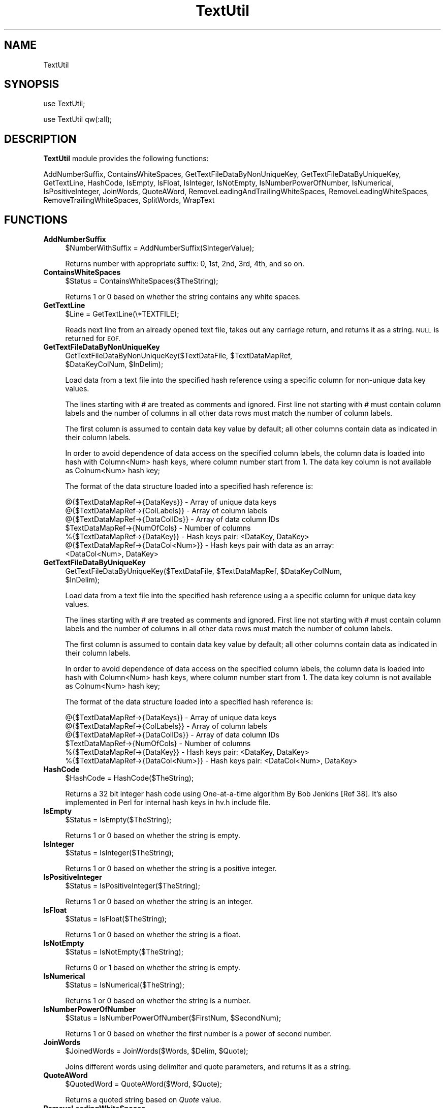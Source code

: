 .\" Automatically generated by Pod::Man 2.28 (Pod::Simple 3.35)
.\"
.\" Standard preamble:
.\" ========================================================================
.de Sp \" Vertical space (when we can't use .PP)
.if t .sp .5v
.if n .sp
..
.de Vb \" Begin verbatim text
.ft CW
.nf
.ne \\$1
..
.de Ve \" End verbatim text
.ft R
.fi
..
.\" Set up some character translations and predefined strings.  \*(-- will
.\" give an unbreakable dash, \*(PI will give pi, \*(L" will give a left
.\" double quote, and \*(R" will give a right double quote.  \*(C+ will
.\" give a nicer C++.  Capital omega is used to do unbreakable dashes and
.\" therefore won't be available.  \*(C` and \*(C' expand to `' in nroff,
.\" nothing in troff, for use with C<>.
.tr \(*W-
.ds C+ C\v'-.1v'\h'-1p'\s-2+\h'-1p'+\s0\v'.1v'\h'-1p'
.ie n \{\
.    ds -- \(*W-
.    ds PI pi
.    if (\n(.H=4u)&(1m=24u) .ds -- \(*W\h'-12u'\(*W\h'-12u'-\" diablo 10 pitch
.    if (\n(.H=4u)&(1m=20u) .ds -- \(*W\h'-12u'\(*W\h'-8u'-\"  diablo 12 pitch
.    ds L" ""
.    ds R" ""
.    ds C` ""
.    ds C' ""
'br\}
.el\{\
.    ds -- \|\(em\|
.    ds PI \(*p
.    ds L" ``
.    ds R" ''
.    ds C`
.    ds C'
'br\}
.\"
.\" Escape single quotes in literal strings from groff's Unicode transform.
.ie \n(.g .ds Aq \(aq
.el       .ds Aq '
.\"
.\" If the F register is turned on, we'll generate index entries on stderr for
.\" titles (.TH), headers (.SH), subsections (.SS), items (.Ip), and index
.\" entries marked with X<> in POD.  Of course, you'll have to process the
.\" output yourself in some meaningful fashion.
.\"
.\" Avoid warning from groff about undefined register 'F'.
.de IX
..
.nr rF 0
.if \n(.g .if rF .nr rF 1
.if (\n(rF:(\n(.g==0)) \{
.    if \nF \{
.        de IX
.        tm Index:\\$1\t\\n%\t"\\$2"
..
.        if !\nF==2 \{
.            nr % 0
.            nr F 2
.        \}
.    \}
.\}
.rr rF
.\"
.\" Accent mark definitions (@(#)ms.acc 1.5 88/02/08 SMI; from UCB 4.2).
.\" Fear.  Run.  Save yourself.  No user-serviceable parts.
.    \" fudge factors for nroff and troff
.if n \{\
.    ds #H 0
.    ds #V .8m
.    ds #F .3m
.    ds #[ \f1
.    ds #] \fP
.\}
.if t \{\
.    ds #H ((1u-(\\\\n(.fu%2u))*.13m)
.    ds #V .6m
.    ds #F 0
.    ds #[ \&
.    ds #] \&
.\}
.    \" simple accents for nroff and troff
.if n \{\
.    ds ' \&
.    ds ` \&
.    ds ^ \&
.    ds , \&
.    ds ~ ~
.    ds /
.\}
.if t \{\
.    ds ' \\k:\h'-(\\n(.wu*8/10-\*(#H)'\'\h"|\\n:u"
.    ds ` \\k:\h'-(\\n(.wu*8/10-\*(#H)'\`\h'|\\n:u'
.    ds ^ \\k:\h'-(\\n(.wu*10/11-\*(#H)'^\h'|\\n:u'
.    ds , \\k:\h'-(\\n(.wu*8/10)',\h'|\\n:u'
.    ds ~ \\k:\h'-(\\n(.wu-\*(#H-.1m)'~\h'|\\n:u'
.    ds / \\k:\h'-(\\n(.wu*8/10-\*(#H)'\z\(sl\h'|\\n:u'
.\}
.    \" troff and (daisy-wheel) nroff accents
.ds : \\k:\h'-(\\n(.wu*8/10-\*(#H+.1m+\*(#F)'\v'-\*(#V'\z.\h'.2m+\*(#F'.\h'|\\n:u'\v'\*(#V'
.ds 8 \h'\*(#H'\(*b\h'-\*(#H'
.ds o \\k:\h'-(\\n(.wu+\w'\(de'u-\*(#H)/2u'\v'-.3n'\*(#[\z\(de\v'.3n'\h'|\\n:u'\*(#]
.ds d- \h'\*(#H'\(pd\h'-\w'~'u'\v'-.25m'\f2\(hy\fP\v'.25m'\h'-\*(#H'
.ds D- D\\k:\h'-\w'D'u'\v'-.11m'\z\(hy\v'.11m'\h'|\\n:u'
.ds th \*(#[\v'.3m'\s+1I\s-1\v'-.3m'\h'-(\w'I'u*2/3)'\s-1o\s+1\*(#]
.ds Th \*(#[\s+2I\s-2\h'-\w'I'u*3/5'\v'-.3m'o\v'.3m'\*(#]
.ds ae a\h'-(\w'a'u*4/10)'e
.ds Ae A\h'-(\w'A'u*4/10)'E
.    \" corrections for vroff
.if v .ds ~ \\k:\h'-(\\n(.wu*9/10-\*(#H)'\s-2\u~\d\s+2\h'|\\n:u'
.if v .ds ^ \\k:\h'-(\\n(.wu*10/11-\*(#H)'\v'-.4m'^\v'.4m'\h'|\\n:u'
.    \" for low resolution devices (crt and lpr)
.if \n(.H>23 .if \n(.V>19 \
\{\
.    ds : e
.    ds 8 ss
.    ds o a
.    ds d- d\h'-1'\(ga
.    ds D- D\h'-1'\(hy
.    ds th \o'bp'
.    ds Th \o'LP'
.    ds ae ae
.    ds Ae AE
.\}
.rm #[ #] #H #V #F C
.\" ========================================================================
.\"
.IX Title "TextUtil 1"
.TH TextUtil 1 "2020-08-27" "perl v5.22.4" "MayaChemTools"
.\" For nroff, turn off justification.  Always turn off hyphenation; it makes
.\" way too many mistakes in technical documents.
.if n .ad l
.nh
.SH "NAME"
TextUtil
.SH "SYNOPSIS"
.IX Header "SYNOPSIS"
use TextUtil;
.PP
use TextUtil qw(:all);
.SH "DESCRIPTION"
.IX Header "DESCRIPTION"
\&\fBTextUtil\fR module provides the following functions:
.PP
AddNumberSuffix, ContainsWhiteSpaces, GetTextFileDataByNonUniqueKey,
GetTextFileDataByUniqueKey, GetTextLine, HashCode, IsEmpty, IsFloat, IsInteger,
IsNotEmpty, IsNumberPowerOfNumber, IsNumerical, IsPositiveInteger, JoinWords,
QuoteAWord, RemoveLeadingAndTrailingWhiteSpaces, RemoveLeadingWhiteSpaces,
RemoveTrailingWhiteSpaces, SplitWords, WrapText
.SH "FUNCTIONS"
.IX Header "FUNCTIONS"
.IP "\fBAddNumberSuffix\fR" 4
.IX Item "AddNumberSuffix"
.Vb 1
\&    $NumberWithSuffix = AddNumberSuffix($IntegerValue);
.Ve
.Sp
Returns number with appropriate suffix: 0, 1st, 2nd, 3rd, 4th, and so on.
.IP "\fBContainsWhiteSpaces\fR" 4
.IX Item "ContainsWhiteSpaces"
.Vb 1
\&    $Status = ContainsWhiteSpaces($TheString);
.Ve
.Sp
Returns 1 or 0 based on whether the string contains any white spaces.
.IP "\fBGetTextLine\fR" 4
.IX Item "GetTextLine"
.Vb 1
\&    $Line = GetTextLine(\e*TEXTFILE);
.Ve
.Sp
Reads next line from an already opened text file, takes out any carriage return,
and returns it as a string. \s-1NULL\s0 is returned for \s-1EOF.\s0
.IP "\fBGetTextFileDataByNonUniqueKey\fR" 4
.IX Item "GetTextFileDataByNonUniqueKey"
.Vb 2
\&    GetTextFileDataByNonUniqueKey($TextDataFile, $TextDataMapRef,
\&                                  $DataKeyColNum, $InDelim);
.Ve
.Sp
Load data from a text file into the specified hash reference using a specific
column for non-unique data key values.
.Sp
The lines starting with # are treated as comments and ignored. First line
not starting with # must contain column labels and the number of columns in
all other data rows must match the number of column labels.
.Sp
The first column is assumed to contain data key value by default; all other columns
contain data as indicated in their column labels.
.Sp
In order to avoid dependence of data access on the specified column labels, the
column data is loaded into hash with Column<Num> hash keys, where column number
start from 1. The data key column is not available as Colnum<Num> hash key;
.Sp
The format of the data structure loaded into a specified hash reference is:
.Sp
.Vb 7
\&    @{$TextDataMapRef\->{DataKeys}} \- Array of unique data keys
\&    @{$TextDataMapRef\->{ColLabels}} \- Array of column labels
\&    @{$TextDataMapRef\->{DataColIDs}} \- Array of data column IDs
\&    $TextDataMapRef\->{NumOfCols} \- Number of columns
\&    %{$TextDataMapRef\->{DataKey}} \- Hash keys pair: <DataKey, DataKey>
\&    @{$TextDataMapRef\->{DataCol<Num>}} \- Hash keys pair with data as an array:
\&                                         <DataCol<Num>, DataKey>
.Ve
.IP "\fBGetTextFileDataByUniqueKey\fR" 4
.IX Item "GetTextFileDataByUniqueKey"
.Vb 2
\&    GetTextFileDataByUniqueKey($TextDataFile, $TextDataMapRef, $DataKeyColNum,
\&                                $InDelim);
.Ve
.Sp
Load data from a text file into the specified hash reference using a a specific
column for unique data key values.
.Sp
The lines starting with # are treated as comments and ignored. First line
not starting with # must contain column labels and the number of columns in
all other data rows must match the number of column labels.
.Sp
The first column is assumed to contain data key value by default; all other columns
contain data as indicated in their column labels.
.Sp
In order to avoid dependence of data access on the specified column labels, the
column data is loaded into hash with Column<Num> hash keys, where column number
start from 1. The data key column is not available as Colnum<Num> hash key;
.Sp
The format of the data structure loaded into a specified hash reference is:
.Sp
.Vb 6
\&    @{$TextDataMapRef\->{DataKeys}} \- Array of unique data keys
\&    @{$TextDataMapRef\->{ColLabels}} \- Array of column labels
\&    @{$TextDataMapRef\->{DataColIDs}} \- Array of data column IDs
\&    $TextDataMapRef\->{NumOfCols} \- Number of columns
\&    %{$TextDataMapRef\->{DataKey}} \- Hash keys pair: <DataKey, DataKey>
\&    %{$TextDataMapRef\->{DataCol<Num>}} \- Hash keys pair: <DataCol<Num>, DataKey>
.Ve
.IP "\fBHashCode\fR" 4
.IX Item "HashCode"
.Vb 1
\&    $HashCode = HashCode($TheString);
.Ve
.Sp
Returns a 32 bit integer hash code using One-at-a-time algorithm By Bob Jenkins [Ref 38].
It's also implemented in Perl for internal hash keys in hv.h include file.
.IP "\fBIsEmpty\fR" 4
.IX Item "IsEmpty"
.Vb 1
\&    $Status = IsEmpty($TheString);
.Ve
.Sp
Returns 1 or 0 based on whether the string is empty.
.IP "\fBIsInteger\fR" 4
.IX Item "IsInteger"
.Vb 1
\&    $Status = IsInteger($TheString);
.Ve
.Sp
Returns 1 or 0 based on whether the string is a positive integer.
.IP "\fBIsPositiveInteger\fR" 4
.IX Item "IsPositiveInteger"
.Vb 1
\&    $Status = IsPositiveInteger($TheString);
.Ve
.Sp
Returns 1 or 0 based on whether the string is an integer.
.IP "\fBIsFloat\fR" 4
.IX Item "IsFloat"
.Vb 1
\&    $Status = IsFloat($TheString);
.Ve
.Sp
Returns 1 or 0 based on whether the string is a float.
.IP "\fBIsNotEmpty\fR" 4
.IX Item "IsNotEmpty"
.Vb 1
\&    $Status = IsNotEmpty($TheString);
.Ve
.Sp
Returns 0 or 1 based on whether the string is empty.
.IP "\fBIsNumerical\fR" 4
.IX Item "IsNumerical"
.Vb 1
\&    $Status = IsNumerical($TheString);
.Ve
.Sp
Returns 1 or 0 based on whether the string is a number.
.IP "\fBIsNumberPowerOfNumber\fR" 4
.IX Item "IsNumberPowerOfNumber"
.Vb 1
\&    $Status = IsNumberPowerOfNumber($FirstNum, $SecondNum);
.Ve
.Sp
Returns 1 or 0 based on whether the first number is a power of second number.
.IP "\fBJoinWords\fR" 4
.IX Item "JoinWords"
.Vb 1
\&    $JoinedWords = JoinWords($Words, $Delim, $Quote);
.Ve
.Sp
Joins different words using delimiter and quote parameters, and returns it
as a string.
.IP "\fBQuoteAWord\fR" 4
.IX Item "QuoteAWord"
.Vb 1
\&    $QuotedWord = QuoteAWord($Word, $Quote);
.Ve
.Sp
Returns a quoted string based on \fIQuote\fR value.
.IP "\fBRemoveLeadingWhiteSpaces\fR" 4
.IX Item "RemoveLeadingWhiteSpaces"
.Vb 1
\&    $OutString = RemoveLeadingWhiteSpaces($InString);
.Ve
.Sp
Returns a string without any leading and traling white spaces.
.IP "\fBRemoveTrailingWhiteSpaces\fR" 4
.IX Item "RemoveTrailingWhiteSpaces"
.Vb 1
\&    $OutString = RemoveTrailingWhiteSpaces($InString);
.Ve
.Sp
Returns a string without any trailing white spaces.
.IP "\fBRemoveLeadingAndTrailingWhiteSpaces\fR" 4
.IX Item "RemoveLeadingAndTrailingWhiteSpaces"
.Vb 1
\&    $OutString = RemoveLeadingAndTrailingWhiteSpaces($InString);
.Ve
.Sp
Returns a string without any leading and traling white spaces.
.IP "\fBSplitWords\fR" 4
.IX Item "SplitWords"
.Vb 1
\&    @Words = SplitWords($Line, $Delimiter);
.Ve
.Sp
Returns an array \fIWords\fR ontaining unquoted words generated after spliting
string value \fILine\fR containing quoted or unquoted words.
.Sp
This function is used to split strings generated by JoinWords as replacement
for Perl's core module funtion \fIText::ParseWords::quotewords()\fR which dumps core
on very long strings.
.IP "\fBWrapText\fR" 4
.IX Item "WrapText"
.Vb 1
\&    $OutString = WrapText($InString, [$WrapLength, $WrapDelimiter]);
.Ve
.Sp
Returns a wrapped string. By default, \fIWrapLenght\fR is \fI40\fR and \fIWrapDelimiter\fR
is Unix new line character.
.SH "AUTHOR"
.IX Header "AUTHOR"
Manish Sud <msud@san.rr.com>
.SH "SEE ALSO"
.IX Header "SEE ALSO"
FileUtil.pm
.SH "COPYRIGHT"
.IX Header "COPYRIGHT"
Copyright (C) 2020 Manish Sud. All rights reserved.
.PP
This file is part of MayaChemTools.
.PP
MayaChemTools is free software; you can redistribute it and/or modify it under
the terms of the \s-1GNU\s0 Lesser General Public License as published by the Free
Software Foundation; either version 3 of the License, or (at your option)
any later version.
